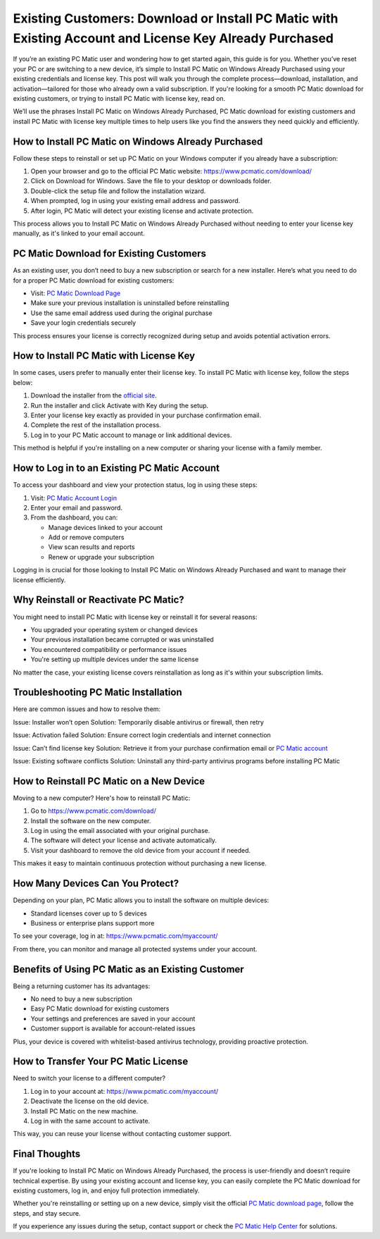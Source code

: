Existing Customers: Download or Install PC Matic with Existing Account and License Key Already Purchased
=========================================================================================================

If you’re an existing PC Matic user and wondering how to get started again, this guide is for you. Whether you’ve reset your PC or are switching to a new device, it’s simple to Install PC Matic on Windows Already Purchased using your existing credentials and license key. This post will walk you through the complete process—download, installation, and activation—tailored for those who already own a valid subscription. If you're looking for a smooth PC Matic download for existing customers, or trying to install PC Matic with license key, read on.

We’ll use the phrases Install PC Matic on Windows Already Purchased, PC Matic download for existing customers and install PC Matic with license key multiple times to help users like you find the answers they need quickly and efficiently.

How to Install PC Matic on Windows Already Purchased
-----------------------------------------------------

Follow these steps to reinstall or set up PC Matic on your Windows computer if you already have a subscription:

1. Open your browser and go to the official PC Matic website:
   `https://www.pcmatic.com/download/ <https://www.pcmatic.com/download/>`_

2. Click on Download for Windows. Save the file to your desktop or downloads folder.

3. Double-click the setup file and follow the installation wizard.

4. When prompted, log in using your existing email address and password.

5. After login, PC Matic will detect your existing license and activate protection.

This process allows you to Install PC Matic on Windows Already Purchased without needing to enter your license key manually, as it's linked to your email account.

PC Matic Download for Existing Customers
----------------------------------------

As an existing user, you don’t need to buy a new subscription or search for a new installer. Here’s what you need to do for a proper PC Matic download for existing customers:

- Visit: `PC Matic Download Page <https://www.pcmatic.com/download/>`_
- Make sure your previous installation is uninstalled before reinstalling
- Use the same email address used during the original purchase
- Save your login credentials securely

This process ensures your license is correctly recognized during setup and avoids potential activation errors.

How to Install PC Matic with License Key
-----------------------------------------

In some cases, users prefer to manually enter their license key. To install PC Matic with license key, follow the steps below:

1. Download the installer from the `official site <https://www.pcmatic.com/download/>`_.

2. Run the installer and click Activate with Key during the setup.

3. Enter your license key exactly as provided in your purchase confirmation email.

4. Complete the rest of the installation process.

5. Log in to your PC Matic account to manage or link additional devices.

This method is helpful if you're installing on a new computer or sharing your license with a family member.

How to Log in to an Existing PC Matic Account
---------------------------------------------

To access your dashboard and view your protection status, log in using these steps:

1. Visit: `PC Matic Account Login <https://www.pcmatic.com/myaccount/>`_

2. Enter your email and password.

3. From the dashboard, you can:

   - Manage devices linked to your account
   - Add or remove computers
   - View scan results and reports
   - Renew or upgrade your subscription

Logging in is crucial for those looking to Install PC Matic on Windows Already Purchased and want to manage their license efficiently.

Why Reinstall or Reactivate PC Matic?
--------------------------------------

You might need to install PC Matic with license key or reinstall it for several reasons:

- You upgraded your operating system or changed devices
- Your previous installation became corrupted or was uninstalled
- You encountered compatibility or performance issues
- You're setting up multiple devices under the same license

No matter the case, your existing license covers reinstallation as long as it's within your subscription limits.

Troubleshooting PC Matic Installation
-------------------------------------

Here are common issues and how to resolve them:

Issue: Installer won’t open  
Solution: Temporarily disable antivirus or firewall, then retry

Issue: Activation failed  
Solution: Ensure correct login credentials and internet connection

Issue: Can’t find license key  
Solution: Retrieve it from your purchase confirmation email or `PC Matic account <https://www.pcmatic.com/myaccount/>`_

Issue: Existing software conflicts  
Solution: Uninstall any third-party antivirus programs before installing PC Matic

How to Reinstall PC Matic on a New Device
------------------------------------------

Moving to a new computer? Here's how to reinstall PC Matic:

1. Go to `https://www.pcmatic.com/download/ <https://www.pcmatic.com/download/>`_

2. Install the software on the new computer.

3. Log in using the email associated with your original purchase.

4. The software will detect your license and activate automatically.

5. Visit your dashboard to remove the old device from your account if needed.

This makes it easy to maintain continuous protection without purchasing a new license.

How Many Devices Can You Protect?
----------------------------------

Depending on your plan, PC Matic allows you to install the software on multiple devices:

- Standard licenses cover up to 5 devices
- Business or enterprise plans support more

To see your coverage, log in at:
`https://www.pcmatic.com/myaccount/ <https://www.pcmatic.com/myaccount/>`_

From there, you can monitor and manage all protected systems under your account.

Benefits of Using PC Matic as an Existing Customer
---------------------------------------------------

Being a returning customer has its advantages:

- No need to buy a new subscription
- Easy PC Matic download for existing customers
- Your settings and preferences are saved in your account
- Customer support is available for account-related issues

Plus, your device is covered with whitelist-based antivirus technology, providing proactive protection.

How to Transfer Your PC Matic License
--------------------------------------

Need to switch your license to a different computer?

1. Log in to your account at: `https://www.pcmatic.com/myaccount/ <https://www.pcmatic.com/myaccount/>`_

2. Deactivate the license on the old device.

3. Install PC Matic on the new machine.

4. Log in with the same account to activate.

This way, you can reuse your license without contacting customer support.

Final Thoughts
--------------

If you're looking to Install PC Matic on Windows Already Purchased, the process is user-friendly and doesn’t require technical expertise. By using your existing account and license key, you can easily complete the PC Matic download for existing customers, log in, and enjoy full protection immediately.

Whether you're reinstalling or setting up on a new device, simply visit the official `PC Matic download page <https://www.pcmatic.com/download/>`_, follow the steps, and stay secure.

If you experience any issues during the setup, contact support or check the `PC Matic Help Center <https://www.pcmatic.com/support/>`_ for solutions.